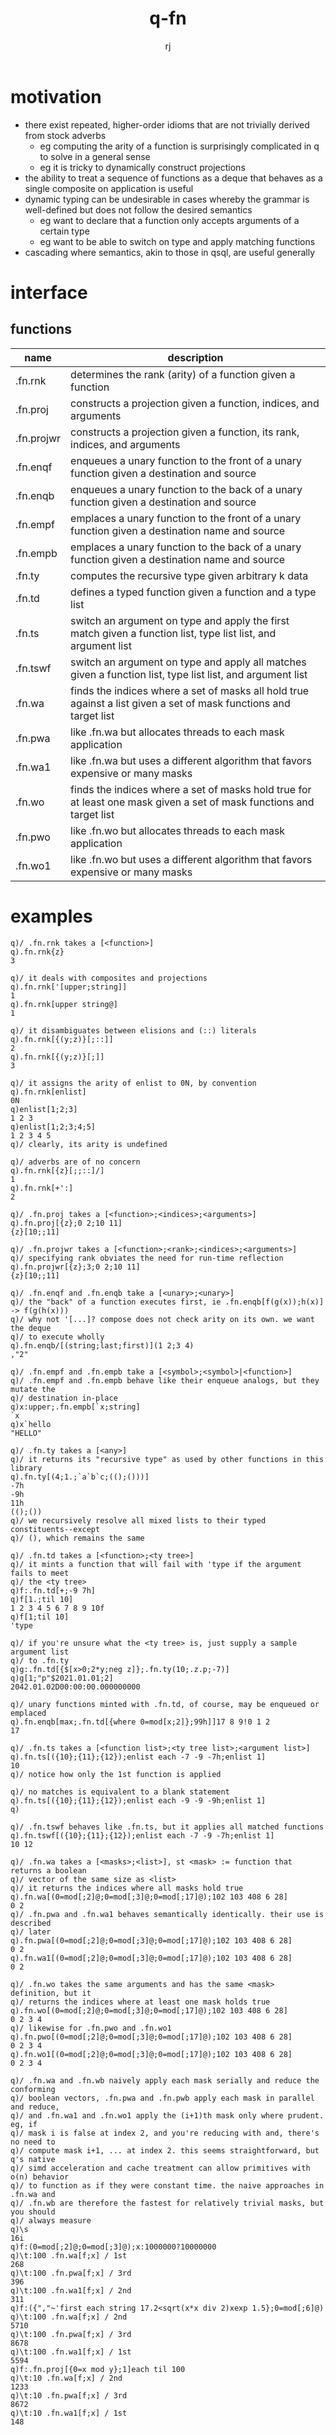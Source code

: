 #+title:q-fn
#+author:rj

* motivation
- there exist repeated, higher-order idioms that are not trivially derived from
  stock adverbs
  - eg computing the arity of a function is surprisingly complicated in q to solve in
    a general sense
  - eg it is tricky to dynamically construct projections
- the ability to treat a sequence of functions as a deque that behaves
  as a single composite on application is useful
- dynamic typing can be undesirable in cases whereby the grammar is well-defined
  but does not follow the desired semantics
  - eg want to declare that a function only accepts arguments of a certain type
  - eg want to be able to switch on type and apply matching functions
- cascading where semantics, akin to those in qsql, are useful generally
* interface
** functions
| name       | description                                                                                                          |
|------------+----------------------------------------------------------------------------------------------------------------------|
| .fn.rnk    | determines the rank (arity) of a function given a function                                                           |
| .fn.proj   | constructs a projection given a function, indices, and arguments                                                     |
| .fn.projwr | constructs a projection given a function, its rank, indices, and arguments                                           |
| .fn.enqf   | enqueues a unary function to the front of a unary function given a destination and source                            |
| .fn.enqb   | enqueues a unary function to the back of a unary function given a destination and source                             |
| .fn.empf   | emplaces a unary function to the front of a unary function given a destination name and source                       |
| .fn.empb   | emplaces a unary function to the back of a unary function given a destination name and source                        |
| .fn.ty     | computes the recursive type given arbitrary k data                                                                   |
| .fn.td     | defines a typed function given a function and a type list                                                            |
| .fn.ts     | switch an argument on type and apply the first match given a function list, type list list, and argument list        |
| .fn.tswf   | switch an argument on type and apply all matches given a function list, type list list, and argument list            |
| .fn.wa     | finds the indices where a set of masks all hold true against a list given a set of mask functions and target list    |
| .fn.pwa    | like .fn.wa but allocates threads to each mask application                                                           |
| .fn.wa1    | like .fn.wa but uses a different algorithm that favors expensive or many masks                                       |
| .fn.wo     | finds the indices where a set of masks hold true for at least one mask given a set of mask functions and target list |
| .fn.pwo    | like .fn.wo but allocates threads to each mask application                                                           |
| .fn.wo1    | like .fn.wo but uses a different algorithm that favors expensive or many masks                                       |
* examples
#+begin_example
q)/ .fn.rnk takes a [<function>]
q).fn.rnk{z}
3

q)/ it deals with composites and projections
q).fn.rnk['[upper;string]]
1
q).fn.rnk[upper string@]
1

q)/ it disambiguates between elisions and (::) literals
q).fn.rnk[{(y;z)}[;::]]
2
q).fn.rnk[{(y;z)}[;]]
3

q)/ it assigns the arity of enlist to 0N, by convention
q).fn.rnk[enlist]
0N
q)enlist[1;2;3]
1 2 3
q)enlist[1;2;3;4;5]
1 2 3 4 5
q)/ clearly, its arity is undefined

q)/ adverbs are of no concern
q).fn.rnk[{z}[;;::]/]
1
q).fn.rnk[+':]
2
#+end_example
#+begin_example
q)/ .fn.proj takes a [<function>;<indices>;<arguments>]
q).fn.proj[{z};0 2;10 11]
{z}[10;;11]

q)/ .fn.projwr takes a [<function>;<rank>;<indices>;<arguments>]
q)/ specifying rank obviates the need for run-time reflection
q).fn.projwr[{z};3;0 2;10 11]
{z}[10;;11]

q)/ .fn.enqf and .fn.enqb take a [<unary>;<unary>]
q)/ the "back" of a function executes first, ie .fn.enqb[f(g(x));h(x)] -> f(g(h(x)))
q)/ why not '[...]? compose does not check arity on its own. we want the deque
q)/ to execute wholly
q).fn.enqb/[(string;last;first)](1 2;3 4)
,"2"

q)/ .fn.empf and .fn.empb take a [<symbol>;<symbol>|<function>]
q)/ .fn.empf and .fn.empb behave like their enqueue analogs, but they mutate the
q)/ destination in-place
q)x:upper;.fn.empb[`x;string]
`x
q)x`hello
"HELLO"
#+end_example
#+begin_example
q)/ .fn.ty takes a [<any>]
q)/ it returns its "recursive type" as used by other functions in this library
q).fn.ty[(4;1.;`a`b`c;(();()))]
-7h
-9h
11h
(();())
q)/ we recursively resolve all mixed lists to their typed constituents--except
q)/ (), which remains the same

q)/ .fn.td takes a [<function>;<ty tree>]
q)/ it mints a function that will fail with 'type if the argument fails to meet
q)/ the <ty tree>
q)f:.fn.td[+;-9 7h]
q)f[1.;til 10]
1 2 3 4 5 6 7 8 9 10f
q)f[1;til 10]
'type

q)/ if you're unsure what the <ty tree> is, just supply a sample argument list
q)/ to .fn.ty
q)g:.fn.td[{$[x>0;2*y;neg z]};.fn.ty(10;.z.p;-7)]
q)g[1;"p"$2021.01.01;2]
2042.01.02D00:00:00.000000000

q)/ unary functions minted with .fn.td, of course, may be enqueued or emplaced
q).fn.enqb[max;.fn.td[{where 0=mod[x;2]};99h]]17 8 9!0 1 2
17

q)/ .fn.ts takes a [<function list>;<ty tree list>;<argument list>]
q).fn.ts[({10};{11};{12});enlist each -7 -9 -7h;enlist 1]
10
q)/ notice how only the 1st function is applied

q)/ no matches is equivalent to a blank statement 
q).fn.ts[({10};{11};{12});enlist each -9 -9 -9h;enlist 1]
q)

q)/ .fn.tswf behaves like .fn.ts, but it applies all matched functions
q).fn.tswf[({10};{11};{12});enlist each -7 -9 -7h;enlist 1]
10 12
#+end_example
#+begin_example
q)/ .fn.wa takes a [<masks>;<list>], st <mask> := function that returns a boolean
q)/ vector of the same size as <list>
q)/ it returns the indices where all masks hold true
q).fn.wa[(0=mod[;2]@;0=mod[;3]@;0=mod[;17]@);102 103 408 6 28]
0 2
q)/ .fn.pwa and .fn.wa1 behaves semantically identically. their use is described
q)/ later
q).fn.pwa[(0=mod[;2]@;0=mod[;3]@;0=mod[;17]@);102 103 408 6 28]
0 2
q).fn.wa1[(0=mod[;2]@;0=mod[;3]@;0=mod[;17]@);102 103 408 6 28]
0 2

q)/ .fn.wo takes the same arguments and has the same <mask> definition, but it
q)/ returns the indices where at least one mask holds true
q).fn.wo[(0=mod[;2]@;0=mod[;3]@;0=mod[;17]@);102 103 408 6 28]
0 2 3 4
q)/ likewise for .fn.pwo and .fn.wo1
q).fn.pwo[(0=mod[;2]@;0=mod[;3]@;0=mod[;17]@);102 103 408 6 28]
0 2 3 4
q).fn.wo1[(0=mod[;2]@;0=mod[;3]@;0=mod[;17]@);102 103 408 6 28]
0 2 3 4

q)/ .fn.wa and .fn.wb naively apply each mask serially and reduce the conforming
q)/ boolean vectors, .fn.pwa and .fn.pwb apply each mask in parallel and reduce,
q)/ and .fn.wa1 and .fn.wo1 apply the (i+1)th mask only where prudent. eg, if
q)/ mask i is false at index 2, and you're reducing with and, there's no need to
q)/ compute mask i+1, ... at index 2. this seems straightforward, but q's native
q)/ simd acceleration and cache treatment can allow primitives with o(n) behavior
q)/ to function as if they were constant time. the naive approaches in .fn.wa and
q)/ .fn.wb are therefore the fastest for relatively trivial masks, but you should
q)/ always measure
q)\s
16i
q)f:(0=mod[;2]@;0=mod[;3]@);x:1000000?10000000
q)\t:100 .fn.wa[f;x] / 1st
268
q)\t:100 .fn.pwa[f;x] / 3rd
396
q)\t:100 .fn.wa1[f;x] / 2nd
311
q)f:({","~'first each string 17.2<sqrt(x*x div 2)xexp 1.5};0=mod[;6]@)
q)\t:100 .fn.wa[f;x] / 2nd
5710
q)\t:100 .fn.pwa[f;x] / 3rd
8678
q)\t:100 .fn.wa1[f;x] / 1st
5594
q)f:.fn.proj[{0=x mod y};1]each til 100
q)\t:10 .fn.wa[f;x] / 2nd
1233
q)\t:10 .fn.pwa[f;x] / 3rd
8672
q)\t:10 .fn.wa1[f;x] / 1st
148
#+end_example
* pitfalls
#+begin_example
q)/ the completeness of .fn.rnk comes at the cost of pricey scoping gymnastics.
q)/ to my knowledge, there is no other way to generally compute arity by
q)/ reflection in q. ergo, try to move the cost from run-time to "compile"-time,
q)/ unless you're in the debugger
#+end_example
#+begin_example
q)/ wrt .fn.proj, if you know the rank at "compile"-time, there is no reason to
q)/ use .fn.proj; use .fn.projwr
q)f:{z+3*y|x};g:.fn.projwr[f;3;2;100]
#+end_example
#+begin_example
q)/ .fn.pt and .fn.rnkp are not configuration. do not change these!
q).fn.pt:(::)
q).fn.proj[{};0 2;10 11]
11
q)/ nonsense result
#+end_example

